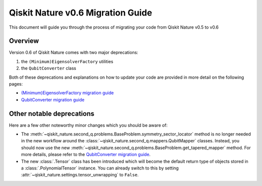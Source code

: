 Qiskit Nature v0.6 Migration Guide
==================================

This document will guide you through the process of migrating your code from Qiskit Nature v0.5 to
v0.6

Overview
--------

Version 0.6 of Qiskit Nature comes with two major deprecations:

1. the ``(Minimum)EigensolverFactory`` utilities
2. the ``QubitConverter`` class


Both of these deprecations and explanations on how to update your code are provided in more detail
on the following pages:

- `(Minimum)EigensolverFactory migration guide`_
- `QubitConverter migration guide`_

Other notable deprecations
--------------------------

Here are a few other noteworthy minor changes which you should be aware of:

- The :meth:`~qiskit_nature.second_q.problems.BaseProblem.symmetry_sector_locator` method is no
  longer needed in the new workflow around the :class:`~qiskit_nature.second_q.mappers.QubitMapper`
  classes. Instead, you should now use the new
  :meth:`~qiskit_nature.second_q.problems.BaseProblem.get_tapered_mapper` method. For more details,
  please refer to the `QubitConverter migration guide`_.

- The new :class:`.Tensor` class has been introduced which will become the default return type of
  objects stored in a :class:`.PolynomialTensor` instance. You can already switch to this by setting
  :attr:`~qiskit_nature.settings.tensor_unwrapping` to ``False``.

.. _(Minimum)EigensolverFactory migration guide: ./0.6_b_mes_factory.rst

.. _QubitConverter migration guide: ./0.6_c_qubit_converter.rst


.. vim: set tw=100:

